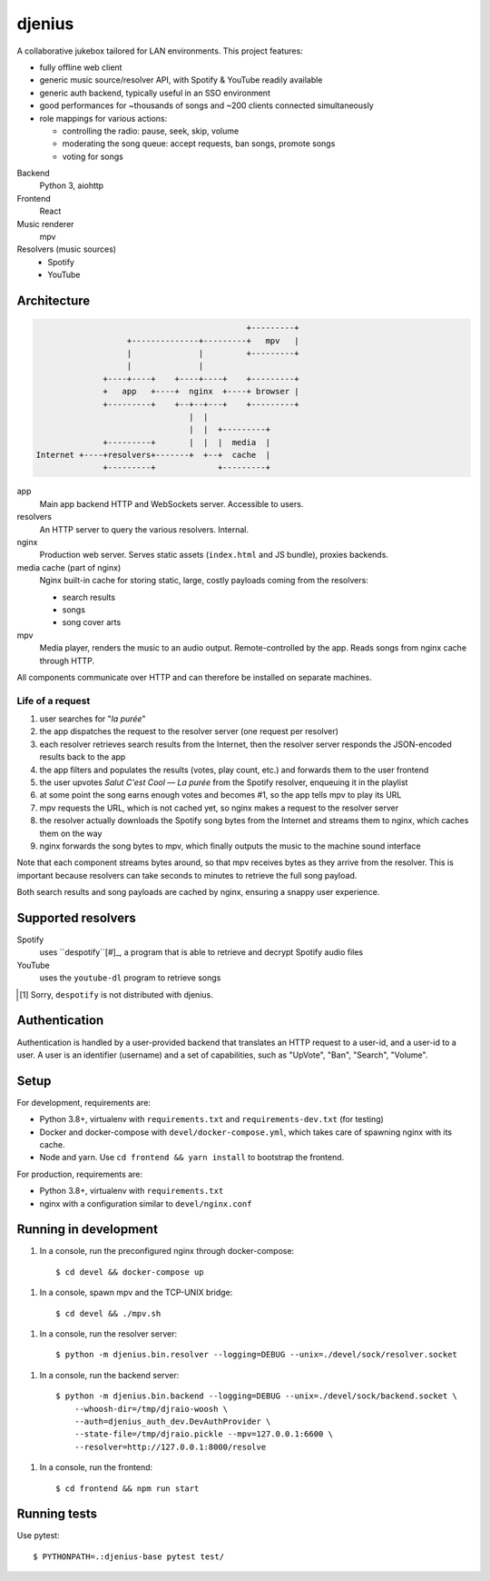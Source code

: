 djenius
=======

A collaborative jukebox tailored for LAN environments. This project features:

* fully offline web client
* generic music source/resolver API, with Spotify & YouTube readily available
* generic auth backend, typically useful in an SSO environment
* good performances for ~thousands of songs and ~200 clients connected simultaneously
* role mappings for various actions:

  * controlling the radio: pause, seek, skip, volume
  * moderating the song queue: accept requests, ban songs, promote songs
  * voting for songs

Backend
   Python 3, aiohttp

Frontend
   React

Music renderer
   mpv

Resolvers (music sources)
   * Spotify
   * YouTube

Architecture
------------

.. code-block::

                                                +---------+
                       +--------------+---------+   mpv   |
                       |              |         +---------+
                       |              |
                  +----+----+    +----+----+    +---------+
                  +   app   +----+  nginx  +----+ browser |
                  +---------+    +--+--+---+    +---------+
                                    |  |
                                    |  |  +---------+
                  +---------+       |  |  |  media  |
    Internet +----+resolvers+-------+  +--+  cache  |
                  +---------+             +---------+

app
   Main app backend HTTP and WebSockets server. Accessible to users.

resolvers
   An HTTP server to query the various resolvers. Internal.

nginx
   Production web server. Serves static assets (``index.html`` and JS bundle), proxies backends.

media cache (part of nginx)
   Nginx built-in cache for storing static, large, costly payloads coming from the resolvers:

   * search results
   * songs
   * song cover arts

mpv
   Media player, renders the music to an audio output. Remote-controlled by the app. Reads songs from nginx cache through HTTP.

All components communicate over HTTP and can therefore be installed on separate machines.

Life of a request
~~~~~~~~~~~~~~~~~

#. user searches for "*la purée*"
#. the app dispatches the request to the resolver server (one request per resolver)
#. each resolver retrieves search results from the Internet, then the resolver server responds the JSON-encoded results back to the app
#. the app filters and populates the results (votes, play count, etc.) and forwards them to the user frontend
#. the user upvotes *Salut C'est Cool — La purée* from the Spotify resolver, enqueuing it in the playlist
#. at some point the song earns enough votes and becomes #1, so the app tells mpv to play its URL
#. mpv requests the URL, which is not cached yet, so nginx makes a request to the resolver server
#. the resolver actually downloads the Spotify song bytes from the Internet and streams them to nginx, which caches them on the way
#. nginx forwards the song bytes to mpv, which finally outputs the music to the machine sound interface

Note that each component streams bytes around, so that mpv receives bytes as they arrive from the resolver. This is important because resolvers can take seconds to minutes to retrieve the full song payload.

Both search results and song payloads are cached by nginx, ensuring a snappy user experience.

Supported resolvers
-------------------

Spotify
   uses ``despotify``[#]_, a program that is able to retrieve and decrypt Spotify audio files

YouTube
   uses the ``youtube-dl`` program to retrieve songs

.. [#] Sorry, ``despotify`` is not distributed with djenius.

Authentication
--------------

Authentication is handled by a user-provided backend that translates an HTTP request to a user-id, and a user-id to a
user. A user is an identifier (username) and a set of capabilities, such as "UpVote", "Ban", "Search", "Volume".

Setup
-----

For development, requirements are:

* Python 3.8+, virtualenv with ``requirements.txt`` and ``requirements-dev.txt`` (for testing)
* Docker and docker-compose with ``devel/docker-compose.yml``, which takes care of spawning nginx with its cache.
* Node and yarn. Use ``cd frontend && yarn install`` to bootstrap the frontend.

For production, requirements are:

* Python 3.8+, virtualenv with ``requirements.txt``
* nginx with a configuration similar to ``devel/nginx.conf``

Running in development
----------------------

1. In a console, run the preconfigured nginx through docker-compose::

    $ cd devel && docker-compose up

1. In a console, spawn mpv and the TCP-UNIX bridge::

    $ cd devel && ./mpv.sh

1. In a console, run the resolver server::

    $ python -m djenius.bin.resolver --logging=DEBUG --unix=./devel/sock/resolver.socket

1. In a console, run the backend server::

    $ python -m djenius.bin.backend --logging=DEBUG --unix=./devel/sock/backend.socket \
        --whoosh-dir=/tmp/djraio-woosh \
        --auth=djenius_auth_dev.DevAuthProvider \
        --state-file=/tmp/djraio.pickle --mpv=127.0.0.1:6600 \
        --resolver=http://127.0.0.1:8000/resolve

1. In a console, run the frontend::

    $ cd frontend && npm run start

Running tests
-------------

Use pytest::

   $ PYTHONPATH=.:djenius-base pytest test/
